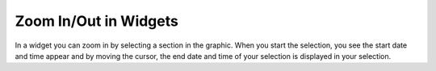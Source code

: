 .. _zoom:

Zoom In/Out in Widgets
======================

In a widget you can zoom in by selecting a section in the graphic. When you start the selection, you
see the start date and time appear and by moving the cursor, the end date and time of your selection is
displayed in your selection.
